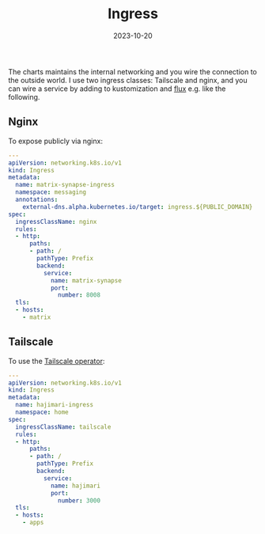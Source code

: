 #+TITLE: Ingress
#+DATE:  2023-10-20

The charts maintains the internal networking and you wire the connection to the outside world. 
I use two ingress classes: Tailscale and nginx, and you can wire a service by adding to kustomization 
and [[https://fluxcd.io/][flux]] e.g. like the following.

** Nginx

To expose publicly via nginx:

#+BEGIN_SRC yaml
---
apiVersion: networking.k8s.io/v1
kind: Ingress
metadata:
  name: matrix-synapse-ingress
  namespace: messaging
  annotations:
    external-dns.alpha.kubernetes.io/target: ingress.${PUBLIC_DOMAIN}
spec:
  ingressClassName: nginx
  rules:
  - http:
      paths:
      - path: /
        pathType: Prefix
        backend:
          service:
            name: matrix-synapse
            port:
              number: 8008
  tls:
  - hosts:
    - matrix
#+END_SRC

** Tailscale

To use the [[https://tailscale.com/kb/1236/kubernetes-operator/][Tailscale operator]]:

#+BEGIN_SRC yaml
---
apiVersion: networking.k8s.io/v1
kind: Ingress
metadata:
  name: hajimari-ingress
  namespace: home
spec:
  ingressClassName: tailscale
  rules:
  - http:
      paths:
      - path: /
        pathType: Prefix
        backend:
          service:
            name: hajimari
            port:
              number: 3000
  tls:
  - hosts:
    - apps
#+END_SRC